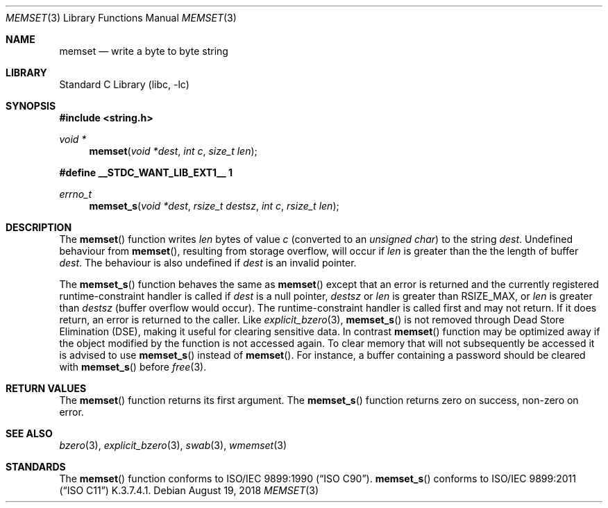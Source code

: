 .\" Copyright (c) 1990, 1991, 1993
.\"	The Regents of the University of California.  All rights reserved.
.\"
.\" This code is derived from software contributed to Berkeley by
.\" Chris Torek and the American National Standards Committee X3,
.\" on Information Processing Systems.
.\"
.\" Redistribution and use in source and binary forms, with or without
.\" modification, are permitted provided that the following conditions
.\" are met:
.\" 1. Redistributions of source code must retain the above copyright
.\"    notice, this list of conditions and the following disclaimer.
.\" 2. Redistributions in binary form must reproduce the above copyright
.\"    notice, this list of conditions and the following disclaimer in the
.\"    documentation and/or other materials provided with the distribution.
.\" 3. Neither the name of the University nor the names of its contributors
.\"    may be used to endorse or promote products derived from this software
.\"    without specific prior written permission.
.\"
.\" THIS SOFTWARE IS PROVIDED BY THE REGENTS AND CONTRIBUTORS ``AS IS'' AND
.\" ANY EXPRESS OR IMPLIED WARRANTIES, INCLUDING, BUT NOT LIMITED TO, THE
.\" IMPLIED WARRANTIES OF MERCHANTABILITY AND FITNESS FOR A PARTICULAR PURPOSE
.\" ARE DISCLAIMED.  IN NO EVENT SHALL THE REGENTS OR CONTRIBUTORS BE LIABLE
.\" FOR ANY DIRECT, INDIRECT, INCIDENTAL, SPECIAL, EXEMPLARY, OR CONSEQUENTIAL
.\" DAMAGES (INCLUDING, BUT NOT LIMITED TO, PROCUREMENT OF SUBSTITUTE GOODS
.\" OR SERVICES; LOSS OF USE, DATA, OR PROFITS; OR BUSINESS INTERRUPTION)
.\" HOWEVER CAUSED AND ON ANY THEORY OF LIABILITY, WHETHER IN CONTRACT, STRICT
.\" LIABILITY, OR TORT (INCLUDING NEGLIGENCE OR OTHERWISE) ARISING IN ANY WAY
.\" OUT OF THE USE OF THIS SOFTWARE, EVEN IF ADVISED OF THE POSSIBILITY OF
.\" SUCH DAMAGE.
.\"
.\"     @(#)memset.3	8.1 (Berkeley) 6/4/93
.\" $FreeBSD$
.\"
.Dd August 19, 2018
.Dt MEMSET 3
.Os
.Sh NAME
.Nm memset
.Nd write a byte to byte string
.Sh LIBRARY
.Lb libc
.Sh SYNOPSIS
.In string.h
.Ft void *
.Fn memset "void *dest" "int c" "size_t len"
.Fd #define __STDC_WANT_LIB_EXT1__ 1
.Ft errno_t
.Fn memset_s "void *dest" "rsize_t destsz" "int c" "rsize_t len"
.Sh DESCRIPTION
The
.Fn memset
function
writes
.Fa len
bytes of value
.Fa c
(converted to an
.Vt "unsigned char" )
to the string
.Fa dest .
Undefined behaviour from
.Fn memset ,
resulting from storage overflow, will occur if
.Fa len
is greater than the the length of buffer
.Fa dest .
The behaviour is also undefined if
.Fa dest
is an invalid pointer.
.Pp
The
.Fn memset_s
function behaves the same as
.Fn memset
except that an error is returned and the currently registered
runtime-constraint handler is called if
.Fa dest
is a null pointer,
.Fa destsz
or
.Fa len
is greater than
.Dv RSIZE_MAX ,
or
.Fa len
is greater than
.Fa destsz
(buffer overflow would occur).
The runtime-constraint handler is called first and may not return.
If it does return, an error is returned to the caller.
Like
.Xr explicit_bzero 3 ,
.Fn memset_s
is not removed through Dead Store Elimination (DSE), making it useful for
clearing sensitive data.
In contrast
.Fn memset
function
may be optimized away if the object modified by the function is not accessed
again.
To clear memory that will not subsequently be accessed it is advised to use
.Fn memset_s
instead of
.Fn memset .
For instance, a buffer containing a password should be cleared with
.Fn memset_s
before
.Xr free 3 .
.Sh RETURN VALUES
The
.Fn memset
function returns its first argument.
The
.Fn memset_s
function returns zero on success, non-zero on error.
.Sh SEE ALSO
.Xr bzero 3 ,
.Xr explicit_bzero 3 ,
.Xr swab 3 ,
.Xr wmemset 3
.Sh STANDARDS
The
.Fn memset
function
conforms to
.St -isoC .
.Fn memset_s
conforms to
.St -isoC-2011
K.3.7.4.1.
